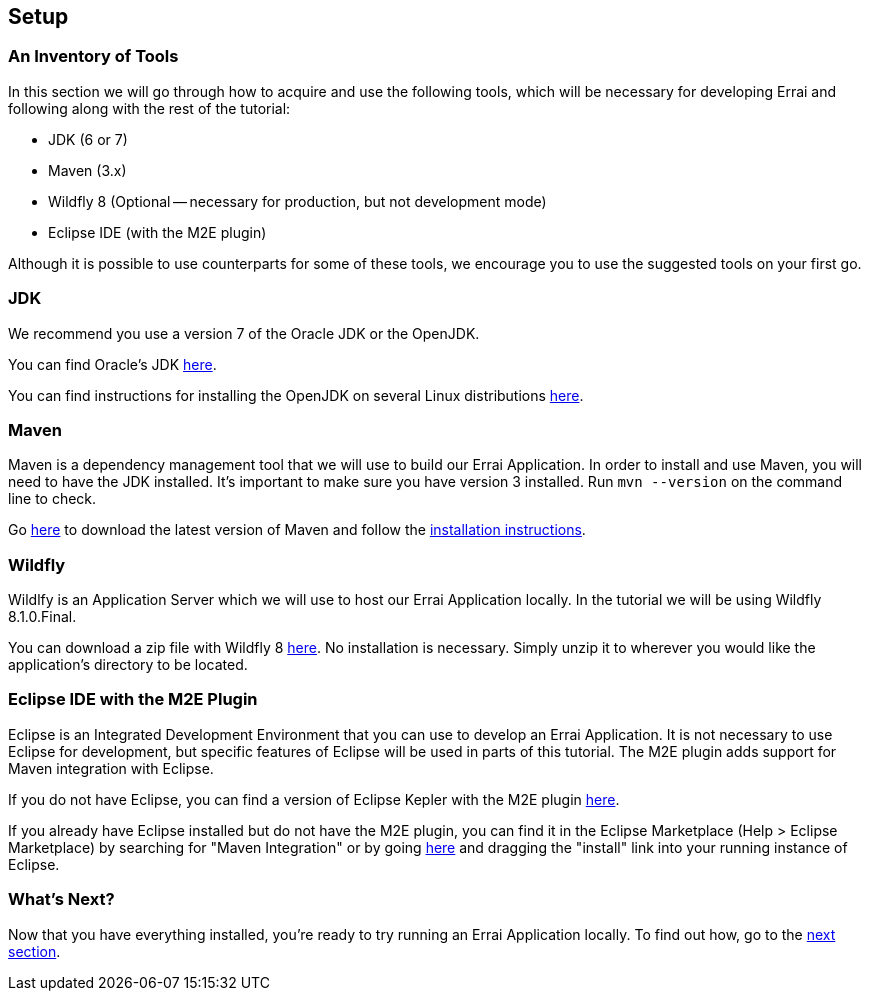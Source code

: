 Setup
-----

An Inventory of Tools
~~~~~~~~~~~~~~~~~~~~~

In this section we will go through how to acquire and use the following
tools, which will be necessary for developing Errai and following along
with the rest of the tutorial:

* JDK (6 or 7)
* Maven (3.x)
* Wildfly 8 (Optional -- necessary for production, but not development mode)
* Eclipse IDE (with the M2E plugin)

Although it is possible to use counterparts for some of these tools, we
encourage you to use the suggested tools on your first go.

JDK
~~~

We recommend you use a version 7 of the Oracle JDK or the OpenJDK.

You can find Oracle's JDK
http://www.oracle.com/technetwork/java/javase/downloads/index.html[here].

You can find instructions for installing the OpenJDK on several Linux
distributions
http://www.oracle.com/technetwork/java/javase/downloads/index.html[here].

Maven
~~~~~

Maven is a dependency management tool that we will use to build our
Errai Application. In order to install and use Maven, you will need to
have the JDK installed. It's important to make sure you have version 3
installed. Run `mvn --version` on the command line to check.

Go http://maven.apache.org/download.cgi[here] to download the latest
version of Maven and follow the
http://maven.apache.org/download.cgi#Installation_Instructions[installation
instructions].

Wildfly
~~~~~~~

Wildlfy is an Application Server which we will use to host our Errai
Application locally. In the tutorial we will be using
Wildfly 8.1.0.Final.

You can download a zip file with Wildfly 8 
http://download.jboss.org/wildfly/8.1.0.Final/wildfly-8.1.0.Final.zip[here].
No installation is necessary. Simply unzip it to wherever you would like
the application's directory to be located.

Eclipse IDE with the M2E Plugin
~~~~~~~~~~~~~~~~~~~~~~~~~~~~~~~

Eclipse is an Integrated Development Environment that you can use to
develop an Errai Application. It is not necessary to use Eclipse for
development, but specific features of Eclipse will be used in parts of
this tutorial. The M2E plugin adds support for Maven integration with
Eclipse.

If you do not have Eclipse, you can find a version of Eclipse Kepler
with the M2E plugin
http://www.eclipse.org/downloads/packages/eclipse-ide-java-ee-developers/keplersr1[here].

If you already have Eclipse installed but do not have the M2E plugin,
you can find it in the Eclipse Marketplace (Help > Eclipse Marketplace)
by searching for "Maven Integration" or by going
http://marketplace.eclipse.org/content/maven-integration-eclipse-juno-and-newer[here]
and dragging the "install" link into your running instance of Eclipse.

What's Next?
~~~~~~~~~~~~

Now that you have everything installed, you're ready to try running an
Errai Application locally. To find out how, go to the link:RUN.adoc[next
section].
